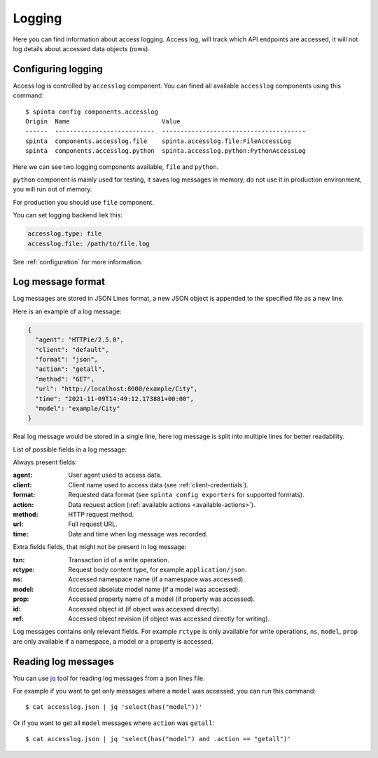 .. default-role:: literal

Logging
#######

Here you can find information about access logging. Access log, will track
which API endpoints are accessed, it will not log details about accessed data
objects (rows).


Configuring logging
===================

Access log is controlled by `accesslog` component. You can fined all
available `accesslog` components using this command::

    $ spinta config components.accesslog
    Origin  Name                         Value
    ------  ---------------------------  ---------------------------------------
    spinta  components.accesslog.file    spinta.accesslog.file:FileAccessLog
    spinta  components.accesslog.python  spinta.accesslog.python:PythonAccessLog

Here we can see two logging components available, `file` and `python`.

`python` component is mainly used for testing, it saves log messages in
memory, do not use it in production environment, you will run out of memory.

For production you should use `file` component.

You can set logging backend liek this:

.. code-block:: yaml

    accesslog.type: file
    accesslog.file: /path/to/file.log

See :ref:`configuration` for more information.


Log message format
==================

Log messages are stored in JSON Lines format, a new JSON object is appended
to the specified file as a new line.

Here is an example of a log message:

.. code-block:: json

    {
      "agent": "HTTPie/2.5.0",
      "client": "default",
      "format": "json",
      "action": "getall",
      "method": "GET",
      "url": "http://localhost:8000/example/City",
      "time": "2021-11-09T14:49:12.173881+00:00",
      "model": "example/City"
    }

Real log message would be stored in a single line, here log message is split
into multiple lines for better readability.

List of possible fields in a log message:

Always present fields:

:agent:
    User agent used to access data.
:client:
    Client name used to access data (see :ref:`client-credentials`).
:format:
    Requested data format (see `spinta config exporters` for supported formats).
:action:
    Data request action (:ref:`available actions <available-actions>`).
:method:
    HTTP request method.
:url:
    Full request URL.
:time:
    Date and time when log message was recorded.

Extra fields fields, that might not be present in log message:

:txn:
    Transaction id of a write operation.
:rctype:
    Request body content type, for example `application/json`.
:ns:
    Accessed namespace name (if a namespace was accessed).
:model:
    Accessed absolute model name (if a model was accessed).
:prop:
    Accessed property name of a model (if property was accessed).
:id:
    Accessed object id (if object was accessed directly).
:ref:
    Accessed object revision (if object was accessed directly for writing).

Log messages contains only relevant fields. For example `rctype` is only
available for write operations, `ns`, `model`, `prop` are only available if a
namespace, a model or a property is accessed.


Reading log messages
====================

You can use jq_ tool for reading log messages from a json lines file.

.. _jq: https://stedolan.github.io/jq/

For example if you want to get only messages where a `model` was accessed,
you can run this command::

    $ cat accesslog.json | jq 'select(has("model"))'

Or if you want to get all `model` messages where `action` was `getall`::

    $ cat accesslog.json | jq 'select(has("model") and .action == "getall")'
